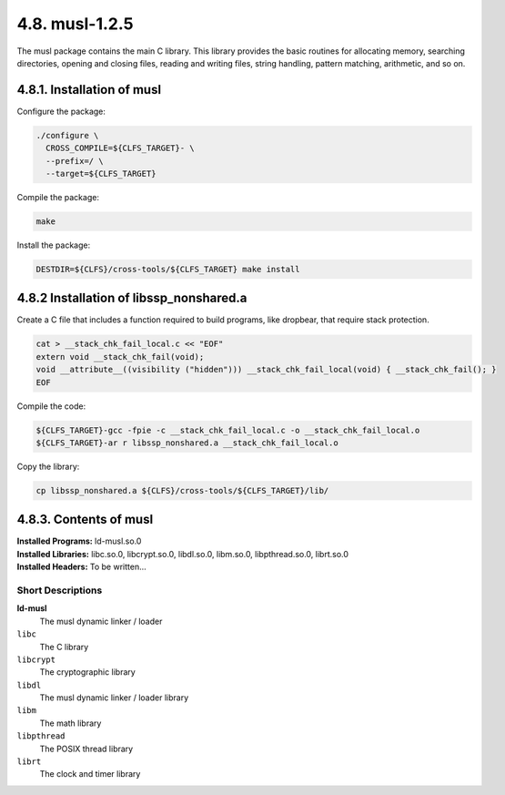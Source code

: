 4.8. musl-1.2.5 
===============

The musl package contains the main C library. This library provides the basic routines for allocating memory, searching directories, 
opening and closing files, reading and writing files, string handling, pattern matching, arithmetic, and so on.

4.8.1. Installation of musl
---------------------------

Configure the package:

.. code-block:: shell

  ./configure \
    CROSS_COMPILE=${CLFS_TARGET}- \
    --prefix=/ \
    --target=${CLFS_TARGET}

Compile the package:

.. code-block:: shell

    make

Install the package:

.. code-block:: shell

    DESTDIR=${CLFS}/cross-tools/${CLFS_TARGET} make install
    
4.8.2 Installation of libssp_nonshared.a
----------------------------------------

Create a C file that includes a function required to build programs, like dropbear, that
require stack protection.

.. code-block:: shell

  cat > __stack_chk_fail_local.c << "EOF"
  extern void __stack_chk_fail(void);
  void __attribute__((visibility ("hidden"))) __stack_chk_fail_local(void) { __stack_chk_fail(); }
  EOF


Compile the code:

.. code-block:: shell
  
  ${CLFS_TARGET}-gcc -fpie -c __stack_chk_fail_local.c -o __stack_chk_fail_local.o
  ${CLFS_TARGET}-ar r libssp_nonshared.a __stack_chk_fail_local.o


Copy the library:

.. code-block:: shell

  cp libssp_nonshared.a ${CLFS}/cross-tools/${CLFS_TARGET}/lib/

.. _contents-musl:

4.8.3. Contents of musl
-----------------------


| **Installed Programs:**   ld-musl.so.0
| **Installed Libraries:**  libc.so.0, libcrypt.so.0, libdl.so.0, libm.so.0, libpthread.so.0, librt.so.0
| **Installed Headers:**    To be written...

Short Descriptions
~~~~~~~~~~~~~~~~~~

.. _ld-musl:

**ld-musl**
    The musl dynamic linker / loader

``libc``
	The C library

``libcrypt``	
    The cryptographic library

``libdl``
	The musl dynamic linker / loader library

``libm``
	The math library

``libpthread``
	The POSIX thread library

``librt``
	The clock and timer library 